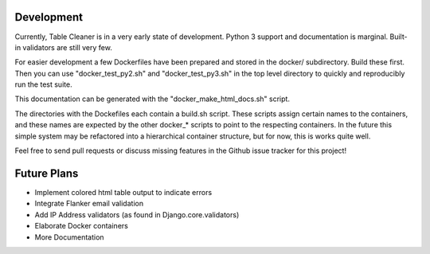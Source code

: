Development
===============

Currently, Table Cleaner is in a very early state of development. Python 3
support and documentation is marginal. Built-in validators are still very few.

For easier development a few Dockerfiles have been prepared and stored in the
docker/ subdirectory. Build these first. Then you can use "docker_test_py2.sh"
and "docker_test_py3.sh" in the top level directory to quickly and
reproducibly run the test suite.

This documentation can be generated with the "docker_make_html_docs.sh" script.

The directories with the Dockefiles each contain a build.sh script. These
scripts assign certain names to the containers, and these names are expected
by the other docker_* scripts to point to the respecting containers. In the
future this simple system may be refactored into a hierarchical container
structure, but for now, this is works quite well.

Feel free to send pull requests or discuss missing features in the Github
issue tracker for this project!


Future Plans
================

* Implement colored html table output to indicate errors
* Integrate Flanker email validation
* Add IP Address validators (as found in Django.core.validators)
* Elaborate Docker containers
* More Documentation

